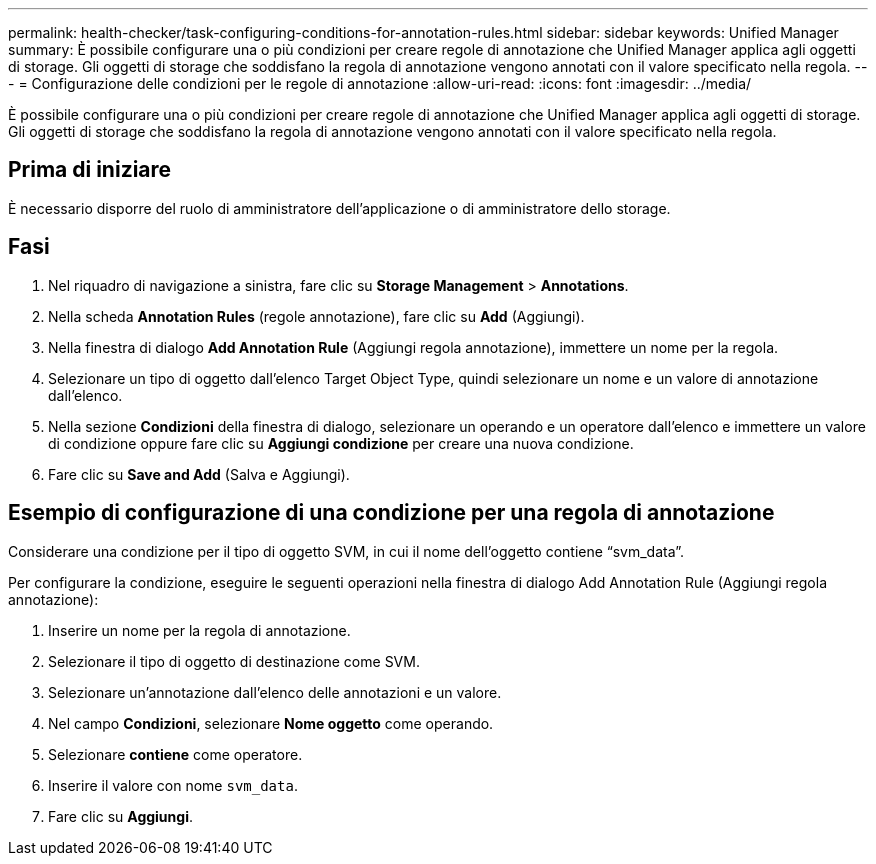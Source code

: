 ---
permalink: health-checker/task-configuring-conditions-for-annotation-rules.html 
sidebar: sidebar 
keywords: Unified Manager 
summary: È possibile configurare una o più condizioni per creare regole di annotazione che Unified Manager applica agli oggetti di storage. Gli oggetti di storage che soddisfano la regola di annotazione vengono annotati con il valore specificato nella regola. 
---
= Configurazione delle condizioni per le regole di annotazione
:allow-uri-read: 
:icons: font
:imagesdir: ../media/


[role="lead"]
È possibile configurare una o più condizioni per creare regole di annotazione che Unified Manager applica agli oggetti di storage. Gli oggetti di storage che soddisfano la regola di annotazione vengono annotati con il valore specificato nella regola.



== Prima di iniziare

È necessario disporre del ruolo di amministratore dell'applicazione o di amministratore dello storage.



== Fasi

. Nel riquadro di navigazione a sinistra, fare clic su *Storage Management* > *Annotations*.
. Nella scheda *Annotation Rules* (regole annotazione), fare clic su *Add* (Aggiungi).
. Nella finestra di dialogo *Add Annotation Rule* (Aggiungi regola annotazione), immettere un nome per la regola.
. Selezionare un tipo di oggetto dall'elenco Target Object Type, quindi selezionare un nome e un valore di annotazione dall'elenco.
. Nella sezione *Condizioni* della finestra di dialogo, selezionare un operando e un operatore dall'elenco e immettere un valore di condizione oppure fare clic su *Aggiungi condizione* per creare una nuova condizione.
. Fare clic su *Save and Add* (Salva e Aggiungi).




== Esempio di configurazione di una condizione per una regola di annotazione

Considerare una condizione per il tipo di oggetto SVM, in cui il nome dell'oggetto contiene "`svm_data`".

Per configurare la condizione, eseguire le seguenti operazioni nella finestra di dialogo Add Annotation Rule (Aggiungi regola annotazione):

. Inserire un nome per la regola di annotazione.
. Selezionare il tipo di oggetto di destinazione come SVM.
. Selezionare un'annotazione dall'elenco delle annotazioni e un valore.
. Nel campo *Condizioni*, selezionare *Nome oggetto* come operando.
. Selezionare *contiene* come operatore.
. Inserire il valore con nome `svm_data`.
. Fare clic su *Aggiungi*.

